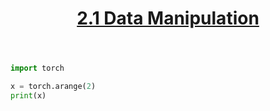 #+TITLE:     [[https://d2l.ai/chapter_preliminaries/ndarray.html][2.1 Data Manipulation]]
#+PROPERTY: header-args :session mysession :results output :tangle yes

#+BEGIN_SRC python
import torch
#+END_SRC

#+RESULTS:

#+BEGIN_SRC python
x = torch.arange(2)
print(x)
#+END_SRC

#+RESULTS:
: tensor([0, 1])
